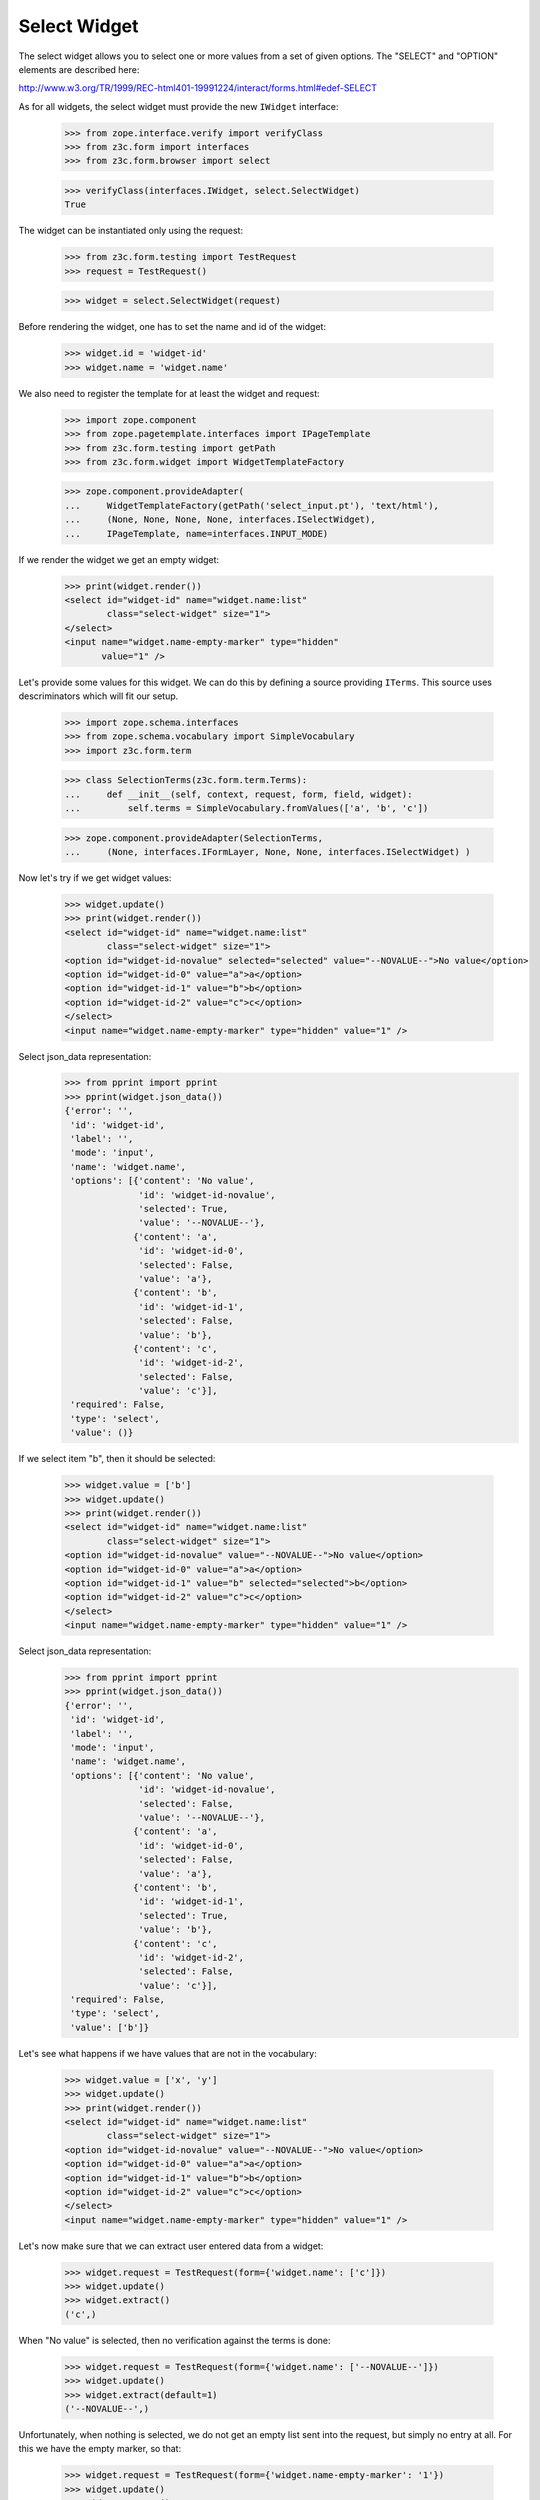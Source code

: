 Select Widget
-------------

The select widget allows you to select one or more values from a set of given
options. The "SELECT" and "OPTION" elements are described here:

http://www.w3.org/TR/1999/REC-html401-19991224/interact/forms.html#edef-SELECT

As for all widgets, the select widget must provide the new ``IWidget``
interface:

  >>> from zope.interface.verify import verifyClass
  >>> from z3c.form import interfaces
  >>> from z3c.form.browser import select

  >>> verifyClass(interfaces.IWidget, select.SelectWidget)
  True

The widget can be instantiated only using the request:

  >>> from z3c.form.testing import TestRequest
  >>> request = TestRequest()

  >>> widget = select.SelectWidget(request)

Before rendering the widget, one has to set the name and id of the widget:

  >>> widget.id = 'widget-id'
  >>> widget.name = 'widget.name'

We also need to register the template for at least the widget and request:

  >>> import zope.component
  >>> from zope.pagetemplate.interfaces import IPageTemplate
  >>> from z3c.form.testing import getPath
  >>> from z3c.form.widget import WidgetTemplateFactory

  >>> zope.component.provideAdapter(
  ...     WidgetTemplateFactory(getPath('select_input.pt'), 'text/html'),
  ...     (None, None, None, None, interfaces.ISelectWidget),
  ...     IPageTemplate, name=interfaces.INPUT_MODE)

If we render the widget we get an empty widget:

  >>> print(widget.render())
  <select id="widget-id" name="widget.name:list"
          class="select-widget" size="1">
  </select>
  <input name="widget.name-empty-marker" type="hidden"
         value="1" />

Let's provide some values for this widget. We can do this by defining a source
providing ``ITerms``. This source uses descriminators which will fit our setup.

  >>> import zope.schema.interfaces
  >>> from zope.schema.vocabulary import SimpleVocabulary
  >>> import z3c.form.term

  >>> class SelectionTerms(z3c.form.term.Terms):
  ...     def __init__(self, context, request, form, field, widget):
  ...         self.terms = SimpleVocabulary.fromValues(['a', 'b', 'c'])

  >>> zope.component.provideAdapter(SelectionTerms,
  ...     (None, interfaces.IFormLayer, None, None, interfaces.ISelectWidget) )

Now let's try if we get widget values:

  >>> widget.update()
  >>> print(widget.render())
  <select id="widget-id" name="widget.name:list"
          class="select-widget" size="1">
  <option id="widget-id-novalue" selected="selected" value="--NOVALUE--">No value</option>
  <option id="widget-id-0" value="a">a</option>
  <option id="widget-id-1" value="b">b</option>
  <option id="widget-id-2" value="c">c</option>
  </select>
  <input name="widget.name-empty-marker" type="hidden" value="1" />

Select json_data representation:
  >>> from pprint import pprint
  >>> pprint(widget.json_data())
  {'error': '',
   'id': 'widget-id',
   'label': '',
   'mode': 'input',
   'name': 'widget.name',
   'options': [{'content': 'No value',
                'id': 'widget-id-novalue',
                'selected': True,
                'value': '--NOVALUE--'},
               {'content': 'a',
                'id': 'widget-id-0',
                'selected': False,
                'value': 'a'},
               {'content': 'b',
                'id': 'widget-id-1',
                'selected': False,
                'value': 'b'},
               {'content': 'c',
                'id': 'widget-id-2',
                'selected': False,
                'value': 'c'}],
   'required': False,
   'type': 'select',
   'value': ()}

If we select item "b", then it should be selected:

  >>> widget.value = ['b']
  >>> widget.update()
  >>> print(widget.render())
  <select id="widget-id" name="widget.name:list"
          class="select-widget" size="1">
  <option id="widget-id-novalue" value="--NOVALUE--">No value</option>
  <option id="widget-id-0" value="a">a</option>
  <option id="widget-id-1" value="b" selected="selected">b</option>
  <option id="widget-id-2" value="c">c</option>
  </select>
  <input name="widget.name-empty-marker" type="hidden" value="1" />

Select json_data representation:
  >>> from pprint import pprint
  >>> pprint(widget.json_data())
  {'error': '',
   'id': 'widget-id',
   'label': '',
   'mode': 'input',
   'name': 'widget.name',
   'options': [{'content': 'No value',
                'id': 'widget-id-novalue',
                'selected': False,
                'value': '--NOVALUE--'},
               {'content': 'a',
                'id': 'widget-id-0',
                'selected': False,
                'value': 'a'},
               {'content': 'b',
                'id': 'widget-id-1',
                'selected': True,
                'value': 'b'},
               {'content': 'c',
                'id': 'widget-id-2',
                'selected': False,
                'value': 'c'}],
   'required': False,
   'type': 'select',
   'value': ['b']}

Let's see what happens if we have values that are not in the vocabulary:

  >>> widget.value = ['x', 'y']
  >>> widget.update()
  >>> print(widget.render())
  <select id="widget-id" name="widget.name:list"
          class="select-widget" size="1">
  <option id="widget-id-novalue" value="--NOVALUE--">No value</option>
  <option id="widget-id-0" value="a">a</option>
  <option id="widget-id-1" value="b">b</option>
  <option id="widget-id-2" value="c">c</option>
  </select>
  <input name="widget.name-empty-marker" type="hidden" value="1" />

Let's now make sure that we can extract user entered data from a widget:

  >>> widget.request = TestRequest(form={'widget.name': ['c']})
  >>> widget.update()
  >>> widget.extract()
  ('c',)

When "No value" is selected, then no verification against the terms is done:

  >>> widget.request = TestRequest(form={'widget.name': ['--NOVALUE--']})
  >>> widget.update()
  >>> widget.extract(default=1)
  ('--NOVALUE--',)

Unfortunately, when nothing is selected, we do not get an empty list sent into
the request, but simply no entry at all. For this we have the empty marker, so
that:

  >>> widget.request = TestRequest(form={'widget.name-empty-marker': '1'})
  >>> widget.update()
  >>> widget.extract()
  ()

If nothing is found in the request, the default is returned:

  >>> widget.request = TestRequest()
  >>> widget.update()
  >>> widget.extract(default=1)
  1

Let's now make sure that a bogus value causes extract to return the default as
described by the interface:

  >>> widget.request = TestRequest(form={'widget.name': ['x']})
  >>> widget.update()
  >>> widget.extract(default=1)
  1


Custom No Value Messages
########################

Additionally to the standard dynamic attribute values, the select widget also
allows dynamic values for the "No value message". Initially, we have the
default message:

  >>> widget.noValueMessage
  'No value'

Let's now register an attribute value:

  >>> from z3c.form.widget import StaticWidgetAttribute
  >>> NoValueMessage = StaticWidgetAttribute('- nothing -')

  >>> import zope.component
  >>> zope.component.provideAdapter(NoValueMessage, name='noValueMessage')

After updating the widget, the no value message changed to the value provided
by the adapter:

  >>> widget.update()
  >>> widget.noValueMessage
  '- nothing -'

Select json_data representation:
  >>> from pprint import pprint
  >>> pprint(widget.json_data())
  {'error': '',
   'id': 'widget-id',
   'label': '',
   'mode': 'input',
   'name': 'widget.name',
   'options': [{'content': '- nothing -',
                'id': 'widget-id-novalue',
                'selected': True,
                'value': '--NOVALUE--'},
               {'content': 'a',
                'id': 'widget-id-0',
                'selected': False,
                'value': 'a'},
               {'content': 'b',
                'id': 'widget-id-1',
                'selected': False,
                'value': 'b'},
               {'content': 'c',
                'id': 'widget-id-2',
                'selected': False,
                'value': 'c'}],
   'required': False,
   'type': 'select',
   'value': ()}

Explicit Selection Prompt
#########################

In certain scenarios it is desirable to ask the user to select a value and
display it as the first choice, such as "please select a value". In those
cases you just have to set the ``prompt`` attribute to ``True``:

  >>> widget.prompt = True
  >>> widget.update()
  >>> print(widget.render())
  <select id="widget-id" name="widget.name:list"
          class="select-widget" size="1">
  <option id="widget-id-novalue" value="--NOVALUE--"
          selected="selected">Select a value ...</option>
  <option id="widget-id-0" value="a">a</option>
  <option id="widget-id-1" value="b">b</option>
  <option id="widget-id-2" value="c">c</option>
  </select>
  <input name="widget.name-empty-marker" type="hidden"
         value="1" />

As you can see, even though the field is not required, only the explicit
prompt is shown. However, the prompt will also be shown if the field is
required:

  >>> widget.required = True
  >>> widget.update()
  >>> print(widget.render())
  <select id="widget-id" name="widget.name:list"
          class="select-widget required" size="1">
  <option id="widget-id-novalue" value="--NOVALUE--"
          selected="selected">Select a value ...</option>
  <option id="widget-id-0" value="a">a</option>
  <option id="widget-id-1" value="b">b</option>
  <option id="widget-id-2" value="c">c</option>
  </select>
  <input name="widget.name-empty-marker" type="hidden"
         value="1" />

Since the prompy uses the "No value" as the value for the selection, all
behavior is identical to selecting "No value". As for the no-value message,
the prompt message, which is available under

  >>> widget.promptMessage
  'Select a value ...'

can also be changed using an attribute value adapter:

  >>> PromptMessage = StaticWidgetAttribute('Please select a value')
  >>> zope.component.provideAdapter(PromptMessage, name='promptMessage')

So after updating the widget you have the custom value:

  >>> widget.update()
  >>> widget.promptMessage
  'Please select a value'

Additionally, the select widget also allows dynamic value for the ``prompt``
attribute . Initially, value is ``False``:

  >>> widget.prompt = False
  >>> widget.prompt
  False

Let's now register an attribute value:

  >>> from z3c.form.widget import StaticWidgetAttribute
  >>> AllowPrompt = StaticWidgetAttribute(True)

  >>> import zope.component
  >>> zope.component.provideAdapter(AllowPrompt, name='prompt')

After updating the widget, the value for the prompt attribute changed to the
value provided by the adapter:

  >>> widget.update()
  >>> widget.prompt
  True

Display Widget
##############

The select widget comes with a template for ``DISPLAY_MODE``.  Let's
register it first:

  >>> zope.component.provideAdapter(
  ...     WidgetTemplateFactory(getPath('select_display.pt'), 'text/html'),
  ...     (None, None, None, None, interfaces.ISelectWidget),
  ...     IPageTemplate, name=interfaces.DISPLAY_MODE)

  >>> widget.mode = interfaces.DISPLAY_MODE
  >>> widget.value = ['b', 'c']
  >>> widget.update()
  >>> print(widget.render())
  <span id="widget-id" class="select-widget required">
    <span class="selected-option">b</span>,
    <span class="selected-option">c</span>
  </span>

Let's see what happens if we have values that are not in the vocabulary:

  >>> widget.value = ['x', 'y']
  >>> widget.update()
  >>> print(widget.render())
  <span id="widget-id" class="select-widget required"></span>

Hidden Widget
#############

The select widget comes with a template for ``HIDDEN_MODE``.  Let's
register it first:

  >>> zope.component.provideAdapter(
  ...     WidgetTemplateFactory(getPath('select_hidden.pt'), 'text/html'),
  ...     (None, None, None, None, interfaces.ISelectWidget),
  ...     IPageTemplate, name=interfaces.HIDDEN_MODE)

We can now set our widget's mode to hidden and render it:

  >>> widget.mode = interfaces.HIDDEN_MODE
  >>> widget.value = ['b']
  >>> widget.update()
  >>> print(widget.render())
  <input type="hidden" name="widget.name:list"
         class="hidden-widget" value="b" id="widget-id-1" />
  <input name="widget.name-empty-marker" type="hidden"
         value="1" />

Let's see what happens if we have values that are not in the vocabulary:

  >>> widget.value = ['x', 'y']
  >>> widget.update()
  >>> print(widget.render())
  <input name="widget.name-empty-marker" type="hidden"
         value="1" />
